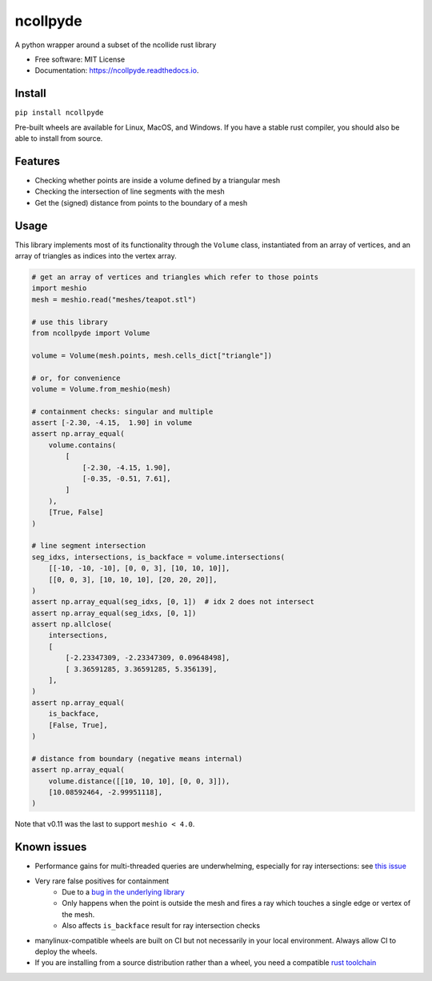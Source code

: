 =========
ncollpyde
=========


.. image:: https://img.shields.io/pypi/v/ncollpyde.svg
    :target: https://pypi.python.org/pypi/ncollpyde

.. image:: https://github.com/clbarnes/ncollpyde/workflows/.github/workflows/ci.yaml/badge.svg
    :target: https://github.com/clbarnes/ncollpyde/actions
    :alt: Actions Status

.. image:: https://readthedocs.org/projects/ncollpyde/badge/?version=latest
    :target: https://ncollpyde.readthedocs.io/en/latest/?badge=latest
    :alt: Documentation Status

.. image:: https://img.shields.io/badge/code%20style-black-000000.svg
    :target: https://github.com/ambv/black



A python wrapper around a subset of the ncollide rust library


* Free software: MIT License
* Documentation: https://ncollpyde.readthedocs.io.

Install
-------

``pip install ncollpyde``

Pre-built wheels are available for Linux, MacOS, and Windows.
If you have a stable rust compiler, you should also be able to install from source.

Features
--------

* Checking whether points are inside a volume defined by a triangular mesh
* Checking the intersection of line segments with the mesh
* Get the (signed) distance from points to the boundary of a mesh

Usage
-----

This library implements most of its functionality through the ``Volume`` class,
instantiated from an array of vertices,
and an array of triangles as indices into the vertex array.

.. code-block:: python

    # get an array of vertices and triangles which refer to those points
    import meshio
    mesh = meshio.read("meshes/teapot.stl")

    # use this library
    from ncollpyde import Volume

    volume = Volume(mesh.points, mesh.cells_dict["triangle"])

    # or, for convenience
    volume = Volume.from_meshio(mesh)

    # containment checks: singular and multiple
    assert [-2.30, -4.15,  1.90] in volume
    assert np.array_equal(
        volume.contains(
            [
                [-2.30, -4.15, 1.90],
                [-0.35, -0.51, 7.61],
            ]
        ),
        [True, False]
    )

    # line segment intersection
    seg_idxs, intersections, is_backface = volume.intersections(
        [[-10, -10, -10], [0, 0, 3], [10, 10, 10]],
        [[0, 0, 3], [10, 10, 10], [20, 20, 20]],
    )
    assert np.array_equal(seg_idxs, [0, 1])  # idx 2 does not intersect
    assert np.array_equal(seg_idxs, [0, 1])
    assert np.allclose(
        intersections,
        [
            [-2.23347309, -2.23347309, 0.09648498],
            [ 3.36591285, 3.36591285, 5.356139],
        ],
    )
    assert np.array_equal(
        is_backface,
        [False, True],
    )

    # distance from boundary (negative means internal)
    assert np.array_equal(
        volume.distance([[10, 10, 10], [0, 0, 3]]),
        [10.08592464, -2.99951118],
    )


Note that v0.11 was the last to support ``meshio < 4.0``.

Known issues
------------

* Performance gains for multi-threaded queries are underwhelming, especially for ray intersections: see `this issue <https://github.com/clbarnes/ncollpyde/issues/12>`_
* Very rare false positives for containment
   * Due to a `bug in the underlying library <https://github.com/rustsim/ncollide/issues/335>`_
   * Only happens when the point is outside the mesh and fires a ray which touches a single edge or vertex of the mesh.
   * Also affects ``is_backface`` result for ray intersection checks
* manylinux-compatible wheels are built on CI but not necessarily in your local environment. Always allow CI to deploy the wheels.
* If you are installing from a source distribution rather than a wheel, you need a compatible `rust toolchain <https://www.rust-lang.org/tools/install>`_
